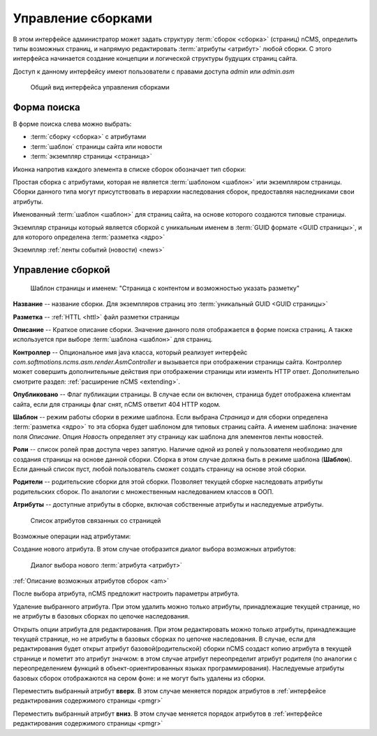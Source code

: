 .. _amgr:

Управление сборками
===================

В этом интерфейсе администратор может задать структуру :term:`сборок <сборка>` (страниц) nCMS,
определить типы возможных страниц, и напрямую редактировать :term:`атрибуты <атрибут>`
любой сборки. С этого интерфейса начинается создание концепции и логической
структуры будущих страниц сайта.

Доступ к данному интерфейсу имеют пользователи с правами доступа
`admin` или `admin.asm`


.. figure:: img/amgr_img1.png

    Общий вид интерфейса управления сборками

Форма поиска
------------

В форме поиска слева можно выбрать:

* :term:`сборку <сборка>` с атрибутами
* :term:`шаблон` страницы сайта или новости
* :term:`экземпляр страницы <страница>`

Иконка напротив каждого элемента в списке сборок обозначает тип сборки:

.. image:: img/amgr_other.png
    :align: left

Простая сборка с атрибутами, которая не является :term:`шаблоном <шаблон>` или экземпляром страницы.
Сборки данного типа могут присутствовать в иерархии наследования сборок,
предоставляя наследниками свои атрибуты.

.. image:: img/amgr_template.png
    :align: left

Именованный :term:`шаблон <шаблон>` для страниц сайта,
на основе которого создаются типовые страницы.


.. image:: img/amgr_page.png
    :align: left

Экземпляр страницы который является сборкой с уникальным
именем в :term:`GUID формате <GUID страницы>`, и для которого
определена :term:`разметка <ядро>`

.. image:: img/amgr_news.png
    :align: left

Экземпляр :ref:`ленты событий (новости) <news>`


Управление сборкой
------------------

.. figure:: img/amgr_img2.png

    Шаблон страницы и именем: "Страница с контентом и возможностью указать разметку"


**Название** -- название сборки. Для экземпляров страниц это :term:`уникальный GUID <GUID страницы>`

**Разметка** -- :ref:`HTTL <httl>`  файл разметки страницы

**Описание** -- Краткое описание сборки. Значение данного поля отображается
в форме поиска страниц. А также используется при выборе :term:`шаблона <шаблон>` для страниц.

**Контроллер** -- Опциональное имя java класса, который реализует интерфейс `com.softmotions.ncms.asm.render.AsmController`
и вызывается при отображении страницы сайта. Контроллер может совершить
дополнительные действия при отображении страницы или изменть HTTP ответ.
Дополнительно смотрите раздел: :ref:`расширение nCMS <extending>`.

**Опубликовано** -- Флаг публикации страницы. В случае если он включен,
страница будет отображена клиентам сайта, если для страницы флаг снят,
nCMS ответит 404 HTTP кодом.

**Шаблон** -- режим работы сборки в режиме шаблона. Если выбрана `Страница`
и для сборки определена :term:`разметка <ядро>` то эта сборка будет
шаблоном для типовых страниц сайта. А именем шаблона: значение поля `Описание`.
Опция `Новость` определяет эту страницу как шаблона для элементов ленты
новостей.

**Роли** -- список ролей прав доступа через запятую. Наличие одной из ролей у
пользователя необходимо для создания страницы на основе данной сборки.
Сборка в этом случае должна быть в режиме шаблона (**Шаблон**). Если
данный список пуст, любой пользователь сможет создать страницу на основе
этой сборки.

**Родители** -- родительские сборки для этой сборки. Позволяет текущей сборке
наследовать атрибуты родительских сборок. По аналогии с множественным наследованием
классов в ООП.

**Атрибуты** -- доступные атрибуты в сборке, включая собственные атрибуты и
наследуемые атрибуты.

.. figure:: img/amgr_img9.png

    Список атрибутов связанных со страницей


Возможные операции над атрибутами:

.. image:: img/amgr_img3.png
    :align: left

Создание нового атрибута. В этом случае отобразится диалог выбора возможных
атрибутов:

.. figure:: img/amgr_img6.png

    Диалог выбора нового :term:`атрибута <атрибут>`

:ref:`Описание возможных атрибутов сборок <am>`

После выбора атрибута, nCMS предложит настроить параметры атрибута.

.. image:: img/amgr_img4.png
    :align: left

Удаление выбранного атрибута. При этом удалить можно только атрибуты,
принадлежащие текущей странице, но не атрибуты в базовых сборках по цепочке наследования.

.. image:: img/amgr_img5.png
    :align: left

Открыть опции атрибута для редактирования. При этом редактировать можно только атрибуты,
принадлежащие текущей странице, но не атрибуты в базовых сборках по цепочке наследования.
В случае, если для редактирования будет открыт атрибут базовой(родительской)
сборки nCMS создаст копию атрибута в текущей странице и пометит это атрибут значком: |img_star|
в этом случае атрибут переопределит атрибут родителя (по аналогии с переопределением функций
в объект-ориентированных языках программирования). Наследуемые атрибуты базовых сборок отображаются
на сером фоне: |img_grey| и не могут быть удалены из сборки.

.. image:: img/amgr_img10.png
    :align: left

Переместить выбранный атрибут **вверх**. В этом случае меняется порядок атрибутов
в :ref:`интерфейсе редактирования содержимого страницы <pmgr>`

.. image:: img/amgr_img11.png
    :align: left

Переместить выбранный атрибут **вниз**. В этом случае меняется порядок атрибутов
в :ref:`интерфейсе редактирования содержимого страницы <pmgr>`


.. |img_star| image:: img/amgr_img7.png
.. |img_grey| image:: img/amgr_img8.png


